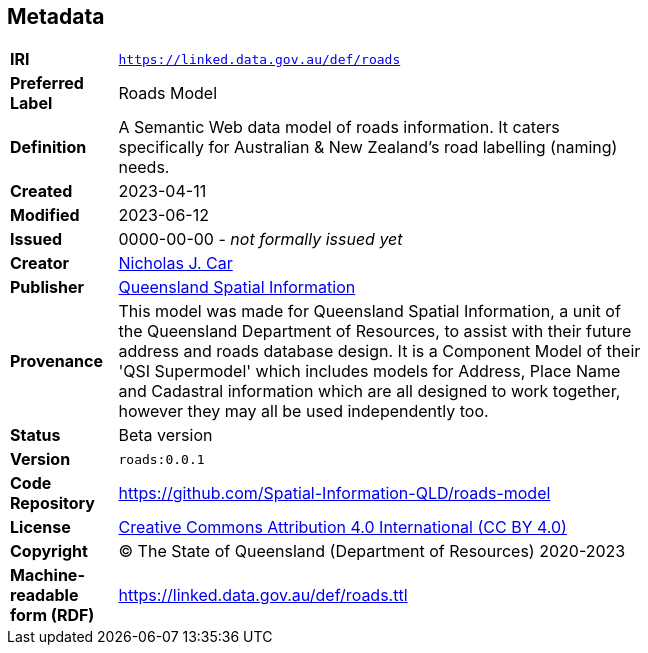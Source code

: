 == Metadata

[width=75%, frame=none, grid=none, cols="1,5"]
|===
|**IRI** | `https://linked.data.gov.au/def/roads`
|**Preferred Label** | Roads Model
|**Definition** | A Semantic Web data model of roads information. It caters specifically for Australian & New Zealand's road labelling (naming) needs.
|**Created** | 2023-04-11
|**Modified** | 2023-06-12
|**Issued** | 0000-00-00 - _not formally issued yet_
|**Creator** | https://orcid.org/0000-0002-8742-7730[Nicholas J. Car]
|**Publisher** | https://linked.data.gov.au/org/qsi[Queensland Spatial Information]
|**Provenance** | This model was made for Queensland Spatial Information, a unit of the Queensland Department of Resources, to assist with their future address and roads database design. It is a Component Model of their 'QSI Supermodel' which includes models for Address, Place Name and Cadastral information which are all designed to work together, however they may all be used independently too.
|**Status** | Beta version
|**Version** | `roads:0.0.1`
|**Code Repository** | https://github.com/Spatial-Information-QLD/roads-model
|**License** | https://creativecommons.org/licenses/by/4.0/[Creative Commons Attribution 4.0 International (CC BY 4.0)]
|**Copyright** | &copy; The State of Queensland (Department of Resources) 2020-2023
|**Machine-readable form (RDF)** | https://linked.data.gov.au/def/roads.ttl
|===
